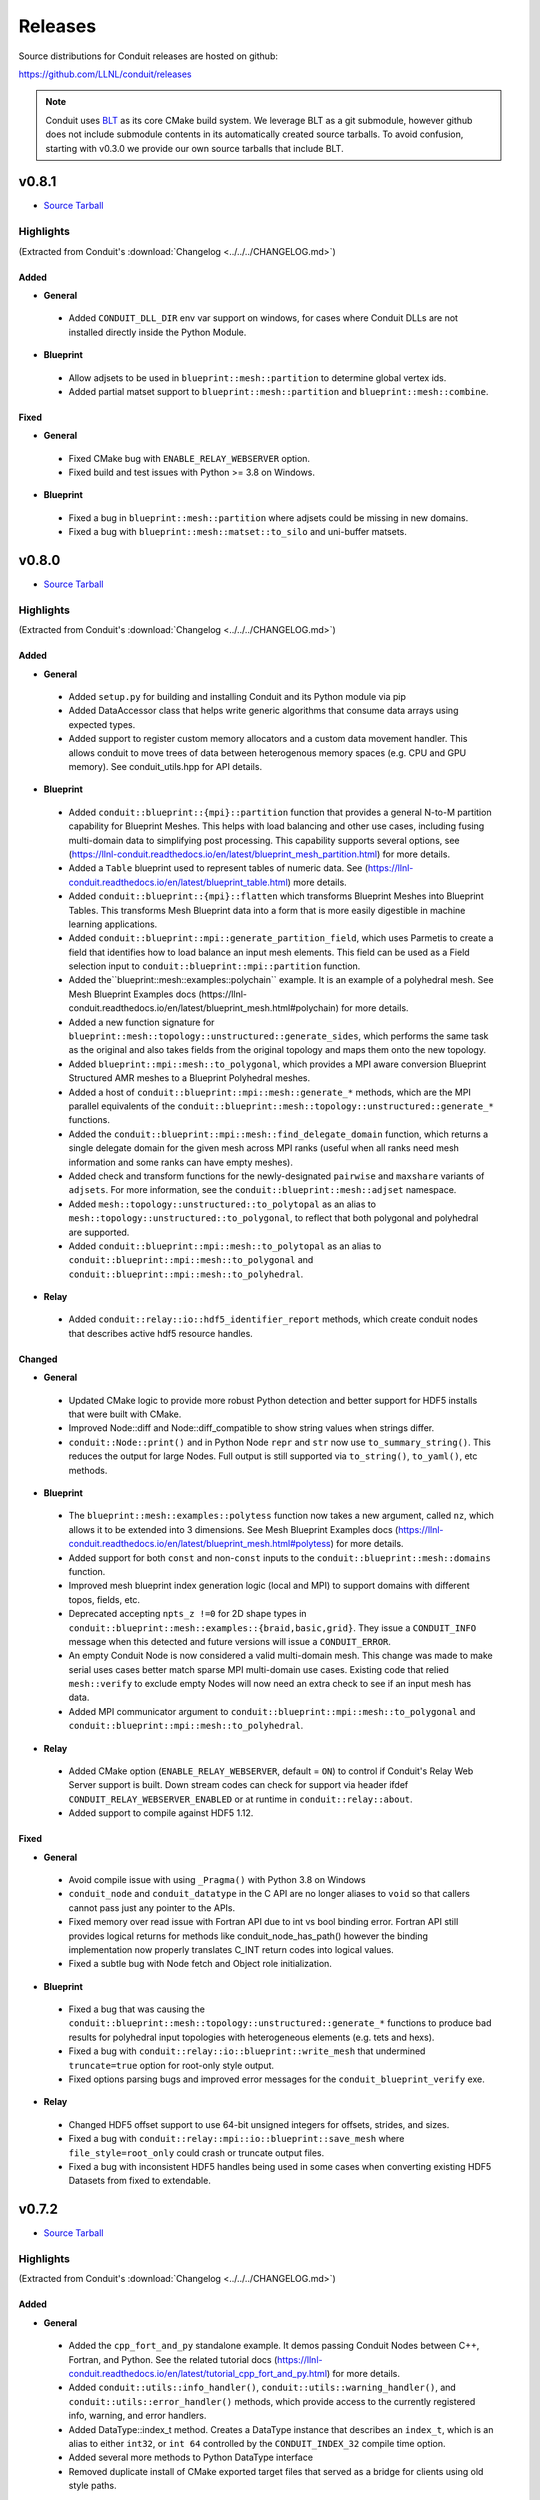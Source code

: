 .. Copyright (c) Lawrence Livermore National Security, LLC and other Conduit
.. Project developers. See top-level LICENSE AND COPYRIGHT files for dates and
.. other details. No copyright assignment is required to contribute to Conduit.

================================
Releases
================================

Source distributions for Conduit releases are hosted on github:

https://github.com/LLNL/conduit/releases

.. note:: Conduit uses `BLT <https://github.com/LLNL/blt>`__ as its core CMake build system. We leverage BLT as a git submodule, however github does not include submodule contents in its automatically created source tarballs. To avoid confusion, starting with v0.3.0 we provide our own source tarballs that include BLT. 

v0.8.1
---------------------------------

* `Source Tarball <https://github.com/LLNL/conduit/releases/download/v0.8.1/conduit-v0.8.1-src-with-blt.tar.gz>`__

Highlights
++++++++++++++++++++++++++++++++++++

(Extracted from Conduit's :download:`Changelog <../../../CHANGELOG.md>`)


Added
~~~~~


* **General**

 * Added ``CONDUIT_DLL_DIR`` env var support on windows, for cases where Conduit DLLs are not installed directly inside the Python Module.

* **Blueprint**

 * Allow adjsets to be used in ``blueprint::mesh::partition`` to determine global vertex ids.
 * Added partial matset support to ``blueprint::mesh::partition`` and ``blueprint::mesh::combine``.

Fixed
~~~~~


* **General**

 * Fixed CMake bug with ``ENABLE_RELAY_WEBSERVER`` option.
 * Fixed build and test issues with Python >= 3.8  on Windows.

* **Blueprint**

 * Fixed a bug in ``blueprint::mesh::partition`` where adjsets could be missing in new domains.
 * Fixed a bug with ``blueprint::mesh::matset::to_silo`` and uni-buffer matsets.




v0.8.0
---------------------------------

* `Source Tarball <https://github.com/LLNL/conduit/releases/download/v0.8.0/conduit-v0.8.0-src-with-blt.tar.gz>`__

Highlights
++++++++++++++++++++++++++++++++++++

(Extracted from Conduit's :download:`Changelog <../../../CHANGELOG.md>`)


Added
~~~~~


* **General**

 * Added ``setup.py`` for building and installing Conduit and its Python module via pip
 * Added DataAccessor class that helps write generic algorithms that consume data arrays using expected types.
 * Added support to register custom memory allocators and a custom data movement handler. This allows conduit to move trees of data between heterogenous memory spaces (e.g. CPU and GPU memory). See conduit_utils.hpp for API details.

* **Blueprint**

 * Added ``conduit::blueprint::{mpi}::partition`` function that provides a general N-to-M partition capability for Blueprint Meshes. This helps with load balancing and other use cases, including fusing multi-domain data to simplifying post processing. This capability supports several options, see (https://llnl-conduit.readthedocs.io/en/latest/blueprint_mesh_partition.html) for more details.
 * Added a ``Table`` blueprint used to represent tables of numeric data. See (https://llnl-conduit.readthedocs.io/en/latest/blueprint_table.html) more details.
 * Added ``conduit::blueprint::{mpi}::flatten`` which transforms Blueprint Meshes into Blueprint Tables. This transforms Mesh Blueprint data into a form that is more easily digestible in machine learning applications.
 * Added ``conduit::blueprint::mpi::generate_partition_field``, which uses Parmetis to create a field that identifies how to load balance an input mesh elements.  This field can be used as a Field selection input to ``conduit::blueprint::mpi::partition`` function.
 * Added the``blueprint::mesh::examples::polychain`` example. It is an example of a polyhedral mesh. See Mesh Blueprint Examples docs (https://llnl-conduit.readthedocs.io/en/latest/blueprint_mesh.html#polychain) for more details.
 * Added a new function signature for ``blueprint::mesh::topology::unstructured::generate_sides``, which performs the same task as the original and also takes fields from the original topology and maps them onto the new topology.
 * Added ``blueprint::mpi::mesh::to_polygonal``, which provides a MPI aware conversion Blueprint Structured AMR meshes to a Blueprint Polyhedral meshes.
 * Added a host of ``conduit::blueprint::mpi::mesh::generate_*`` methods, which are the MPI parallel equivalents of the ``conduit::blueprint::mesh::topology::unstructured::generate_*`` functions.
 * Added the ``conduit::blueprint::mpi::mesh::find_delegate_domain`` function, which returns a single delegate domain for the given mesh across MPI ranks (useful when all ranks need mesh information and some ranks can have empty meshes).
 * Added check and transform functions for the newly-designated ``pairwise`` and ``maxshare`` variants of ``adjsets``. For more information, see the ``conduit::blueprint::mesh::adjset`` namespace.
 * Added ``mesh::topology::unstructured::to_polytopal`` as an alias to ``mesh::topology::unstructured::to_polygonal``, to reflect that both polygonal and polyhedral are supported.
 * Added ``conduit::blueprint::mpi::mesh::to_polytopal`` as an alias to ``conduit::blueprint::mpi::mesh::to_polygonal`` and ``conduit::blueprint::mpi::mesh::to_polyhedral``.

* **Relay**

 * Added ``conduit::relay::io::hdf5_identifier_report`` methods, which create conduit nodes that describes active hdf5 resource handles.

Changed
~~~~~~~


* **General**

 * Updated CMake logic to provide more robust Python detection and better support for HDF5 installs that were built with CMake.
 * Improved Node::diff and Node::diff_compatible to show string values when strings differ.
 * ``conduit::Node::print()`` and in Python Node ``repr`` and ``str`` now use ``to_summary_string()``. This reduces the output for large Nodes. Full output is still supported via ``to_string()``, ``to_yaml()``, etc methods.

* **Blueprint**

 * The ``blueprint::mesh::examples::polytess`` function now takes a new argument, called ``nz``, which allows it to be extended into 3 dimensions. See Mesh Blueprint Examples docs (https://llnl-conduit.readthedocs.io/en/latest/blueprint_mesh.html#polytess) for more details.
 * Added support for both ``const`` and non-``const`` inputs to the ``conduit::blueprint::mesh::domains`` function.
 * Improved mesh blueprint index generation logic (local and MPI) to support domains with different topos, fields, etc.
 * Deprecated accepting ``npts_z !=0`` for 2D shape types in ``conduit::blueprint::mesh::examples::{braid,basic,grid}``. They issue a ``CONDUIT_INFO`` message when this detected and future versions will issue a ``CONDUIT_ERROR``.
 * An empty Conduit Node is now considered a valid multi-domain mesh. This change was made to make serial uses cases better match sparse MPI multi-domain use cases. Existing code that relied ``mesh::verify`` to exclude empty Nodes will now need an extra check to see if an input mesh has data.
 * Added MPI communicator argument to ``conduit::blueprint::mpi::mesh::to_polygonal`` and ``conduit::blueprint::mpi::mesh::to_polyhedral``.

* **Relay**

 * Added CMake option (``ENABLE_RELAY_WEBSERVER``, default = ``ON``) to control if Conduit's Relay Web Server support is built. Down stream codes can check for support via header ifdef ``CONDUIT_RELAY_WEBSERVER_ENABLED`` or at runtime in ``conduit::relay::about``.
 * Added support to compile against HDF5 1.12.

Fixed
~~~~~


* **General**

 * Avoid compile issue with using ``_Pragma()`` with Python 3.8 on Windows
 * ``conduit_node`` and ``conduit_datatype`` in the C API are no longer aliases to ``void`` so that callers cannot pass just any pointer to the APIs.
 * Fixed memory over read issue with Fortran API due to int vs bool binding error. Fortran API still provides logical returns for methods like conduit_node_has_path() however the binding implementation now properly translates C_INT return codes into logical values.
 * Fixed a subtle bug with Node fetch and Object role initialization.

* **Blueprint**

 * Fixed a bug that was causing the ``conduit::blueprint::mesh::topology::unstructured::generate_*`` functions to produce bad results for polyhedral input topologies with heterogeneous elements (e.g. tets and hexs).
 * Fixed a bug with ``conduit::relay::io::blueprint::write_mesh`` that undermined ``truncate=true`` option for root-only style output.
 * Fixed options parsing bugs and improved error messages for the ``conduit_blueprint_verify`` exe.

* **Relay**

 * Changed HDF5 offset support to use 64-bit unsigned integers for offsets, strides, and sizes.
 * Fixed a bug with ``conduit::relay::mpi::io::blueprint::save_mesh`` where ``file_style=root_only`` could crash or truncate output files.
 * Fixed a bug with inconsistent HDF5 handles being used in some cases when converting existing HDF5 Datasets from fixed to extendable.


v0.7.2
---------------------------------

* `Source Tarball <https://github.com/LLNL/conduit/releases/download/v0.7.2/conduit-v0.7.2-src-with-blt.tar.gz>`__

Highlights
++++++++++++++++++++++++++++++++++++

(Extracted from Conduit's :download:`Changelog <../../../CHANGELOG.md>`)


Added
~~~~~


* **General**

 * Added the ``cpp_fort_and_py`` standalone example. It demos passing Conduit Nodes between C++, Fortran, and Python. See the related tutorial docs (https://llnl-conduit.readthedocs.io/en/latest/tutorial_cpp_fort_and_py.html) for more details.
 * Added  ``conduit::utils::info_handler()``, ``conduit::utils::warning_handler()``, and ``conduit::utils::error_handler()``  methods, which provide access to the currently registered info, warning, and error handlers.
 * Added DataType::index_t method. Creates a DataType instance that describes an ``index_t``, which is an alias to either ``int32``, or ``int 64`` controlled by the ``CONDUIT_INDEX_32`` compile time option.
 * Added several more methods to Python DataType interface
 * Removed duplicate install of CMake exported target files that served as a bridge for clients using old style paths.

Changed
~~~~~~~


* **General**

 * Updated to newer version of uberenv and changed to track spack fork https://github.com/alpine-dav/spack (branch: conduit/develop).
 * Updated to newer version of BLT to leverage CMake's FindMPI defined targets when using CMake 3.15 or newer.
 * Changed ``rapidjson`` namespace to ``conduit_rapidjson`` to avoid symbol collisions with other libraries using RapidJSON.

* **Blueprint**

 * The semantics of ``conduit::blueprint::mesh::verify`` changed. An empty conduit Node is now considered a valid multi-domain mesh with zero domains. If you always expect mesh data, you can add an additional check for empty to craft code that works for both the old and new verify semantics.

* **Relay**

 * Added Relay HDF5 support for reading and writing to an HDF5 dataset with offset.
 * Added ``conduit::relay::io::hdf5::read_info`` which allows you to obtain metadata from an HDF5 file.
 * Added configure error when conduit lacks MPI support and HDF5 has MPI support

Fixed
~~~~~


* **General**

 * Fixed missing implementation of DataType::is_index_t
 * Fixed issue with compiling t_h5z_zfp_smoke.cpp against an MPI-enabled HDF5.

* **Blueprint**

 * Fixed a bug that caused HDF5 reference paths to appear twice in Relay HDF5 Error messages.

* **Blueprint**

 * ``conduit::relay::io::blueprint.read_mesh`` now uses read only I/O handles.

v0.7.1
---------------------------------

* `Source Tarball <https://github.com/LLNL/conduit/releases/download/v0.7.1/conduit-v0.7.1-src-with-blt.tar.gz>`__

Highlights
++++++++++++++++++++++++++++++++++++

(Extracted from Conduit's :download:`Changelog <../../../CHANGELOG.md>`)


Fixed
~~~~~


* **General**

 * Fixed a bug with Conduit's C interface including C++ headers.

* **Blueprint**

 * Fixed a bug with ``blueprint::mesh::matset::to_silo`` and ``blueprint::mesh::field::to_silo`` that could modify input values.
 

v0.7.0
---------------------------------

* `Source Tarball <https://github.com/LLNL/conduit/releases/download/v0.7.0/conduit-v0.7.0-src-with-blt.tar.gz>`__

Highlights
++++++++++++++++++++++++++++++++++++

(Extracted from Conduit's :download:`Changelog <../../../CHANGELOG.md>`)


Changed
~~~~~~~


* **General**

 * Conduit now requires C++11 support.
 * Python Node repr string construction now uses ``Node.to_summary_string()``

Added
~~~~~

 * CMake: Added extra check for include dir vs fully resolved hdf5 path.

* **General**

 * Added a builtin sandboxed header-only version of fmt. The namespace and directory paths were changed to ``conduit_fmt`` to avoid potential symbol collisions with other codes using fmt. Downstream software can use by including ``conduit_fmt/conduit_fmt.h``.
 * Added support for using C++11 initializer lists to set Node and DataArray values from numeric arrays. See C++ tutorial docs (https://llnl-conduit.readthedocs.io/en/latest/tutorial_cpp_numeric.html#c-11-initializer-lists) for more details.
 * Added a Node::describe() method. This method creates a new node that mirrors the current Node, however each leaf is replaced by summary stats and a truncated display of the values. For use cases with large leaves, printing the describe() output Node is much more helpful for debugging and understanding vs wall of text from other to_string() methods.
 * Added conduit::utils::format methods. These methods use fmt to format strings that include fmt style patterns. The formatting arguments are passed as a conduit::Node tree. The ``args`` case allows named arguments (args passed as object) or ordered args (args passed as list). The ``maps`` case also supports named or ordered args and works in conjunction with a ``map_index``. The ``map_index`` is used to fetch a value from an array, or list of strings, which is then passed to fmt. The ``maps`` style of indexed indirection supports generating path strings for non-trivial domain partition mappings in Blueprint. This functionality is also available in Python, via the  ``conduit.utils.format`` method.
 * Added ``DataArray::fill`` method, which set all elements of a DataArray to a given value.
 * Added ``Node::to_summary_string`` methods, which allow you to create truncated strings that describe a node tree, control the max number of children and max number of elements shown.
 * Added python support for ``Node.to_summary_string``

* **Relay**

 * Added Relay IO Handle mode support for ``a`` (append) and ``t`` (truncate).  Truncate allows you to overwrite files when the handle is opened. The default is append, which preserves prior IO Handle behavior.
 * Added ``conduit::relay::io::blueprint::save_mesh`` variants, these overwrite existing files (providing relay save semantics) instead of adding mesh data to existing files. We recommend using  ``save_mesh`` for most uses cases, b/c in many cases ``write_mesh`` to an existing HDF5 file set can fail due to conflicts with the current HDF5 tree.
 * Added ``conduit::relay::io::blueprint::load_mesh`` variants, these reset the passed node before reading mesh data (providing relay load semantics). We recommend using  ``load_mesh`` for most uses cases.
 * Added ``truncate`` option to ``conduit::relay::io::blueprint::write_mesh``, this is used by ``save_mesh``.
 * Improve capture and reporting of I/O errors in ``conduit::relay::[mpi::]io::blueprint::{save_mesh|write_mesh}``. Now in the MPI case, If any rank fails to open or write to a file all ranks will throw an exception.
 * Added yaml detection support to ``conduit::relay::io:identify_file_type``.

* **Blueprint**

 * Added ``conduit::blueprint::mesh::matset::to_silo()`` which converts a valid blueprint matset to a node that contains arrays that follow Silo's sparse mix slot volume fraction representation.
 * Added ``conduit::blueprint::mesh::field::to_silo()`` which converts a valid blueprint field and matset to a node that contains arrays that follow Silo's sparse mix slot volume fraction representation.
 * Added ``material_map`` to ``conduit::blueprint::mesh:matset::index``, to provide an explicit material name to id mapping.
 * Added ``mat_check`` field to ``blueprint::mesh::examples::venn``. This field encodes the material info in a scalar field and in the ``matset_values`` in a way that can be used to easily compare and verify proper construction in other tools.

Fixed
~~~~~


* **Relay**

 * Fixed bug in the Relay IOHandle Basic that would create unnecessary "_json" schema files to be written to disk upon open().

Removed
~~~~~~~


* **General**

 * Removed ``Node::fetch_child`` and ``Schema::fetch_child`` methods for v0.7.0. (Deprecated in v0.6.0 -- prefer ``fetch_existing``)
 * Removed ``Schema::to_json`` method variants with ``detailed`` for v0.7.0. (Deprecated in v0.6.0 -- prefer standard ``to_json``)
 * Removed ``Schema::save`` method variant with ``detailed`` for v0.7.0. (Deprecated in v0.6.0 -- prefer standard ``save``)
 * The ``master`` branch was removed from GitHub (Deprecated in v0.6.0 -- replaced by the ``develop`` branch)

* **Relay**

 * Removed ``conduit::relay::io_blueprint::save`` methods for v0.7.0. (Deprecated in v0.6.0 -- prefer ``conduit::relay::io::blueprint::save_mesh``)


v0.6.0
---------------------------------

* `Source Tarball <https://github.com/LLNL/conduit/releases/download/v0.6.0/conduit-v0.6.0-src-with-blt.tar.gz>`__

Highlights
++++++++++++++++++++++++++++++++++++

(Extracted from Conduit's :download:`Changelog <../../../CHANGELOG.md>`)


Added
~~~~~


* **General**

 * Added support for children with names that include ``/``. Since slashes are part of Conduit's hierarchical path mechanism, you must use explicit methods (add_child(), child(), etc) to create and access children with these types of names. These names are also supported in all basic i/o cases (JSON, YAML, Conduit Binary).
 * Added Node::child and Schema::child methods, which provide access to existing children by name.
 * Added Node::fetch_existing and Schema::fetch_existing methods, which provide access to existing paths or error when given a bad path.
 * Added Node::add_child() and Node::remove_child() to support direct operations and cases where names have ``/`` s.
 * Added a set of conduit::utils::log::remove_* filtering functions, which process conduit log/info nodes and strip out the requested information (useful for focusing the often verbose output in log/info nodes).
 * Added to_string() and to_string_default() methods to Node, Schema, DataType, and DataArray. These methods alias either to_yaml() or to_json(). Long term yaml will be preferred over json.
 * Added helper script (scripts/regen_docs_outputs.py) that regenerates all example outputs used Conduit's Sphinx docs.
 * Added to_yaml() and to_yaml_stream methods() to Schema, DataType, and DataArray.
 * Added support for C++-style iterators on node children. You can now do ``for (Node &node : node.children()) {}``. You can also do ``node.children.begin()`` and ``node.children.end()`` to work with the iterators directly.

* **Relay**

 * Added an open mode option to Relay IOHandle. See Relay IOHandle docs (https://llnl-conduit.readthedocs.io/en/latest/relay_io.html#relay-i-o-handle-interface) for more details.
 * Added the conduit.relay.mpi Python module to support Relay MPI in Python.
 * Added support to write and read Conduit lists to HDF5 files. Since HDF5 Groups do not support unnamed indexed children, each list child is written using a string name that represents its index and a special attribute is written to the HDF5 group to mark the list case. On read, the special attribute is used to detect and read this style of group back into a Conduit list.
 * Added preliminary support to read Sidre Datastore-style HDF5 using Relay IOHandle,  those grouped with a root file.
 * Added ``conduit::relay::io::blueprint::read_mesh`` functions, were pulled in from Ascent's Blueprint import logic.
 * Added ``conduit::relay::mpi::wait`` and ``conduit::relay::mpi::wait_all`` functions. These functions consolidate the logic supporting both ``isend`` and ``irecv`` requests. ``wait_all`` supports cases where both sends and receives were posted, which is a common for non-trivial point-to-point communication use cases.

* **Blueprint**

 * Added support for sparse one-to-many relationships with the new ``blueprint::o2mrelation`` protocol. See the ``blueprint::o2mrelation::examples::uniform`` example for details.
 * Added sparse one-to-many, uni-buffer, and material-dominant specification support to Material sets. See the Material sets documentation
 * Added support for Adjacency sets for Structured Mesh Topologies. See the ``blueprint::mesh::examples::adjset_uniform`` example.
 * Added ``blueprint::mesh::examples::julia_nestsets_simple`` and ``blueprint::mesh::examples::julia_nestsets_complex`` examples represent Julia set fractals using patch-based AMR meshes and the Mesh Blueprint Nesting Set protocol. See the Julia AMR Blueprint docs
 * Added ``blueprint::mesh::examples::venn`` example that demonstrates different ways to encode volume fraction based multi-material fields.  See the Venn Blueprint docs
 * Added ``blueprint::mesh::number_of_domains`` property method for trees that conform to the mesh blueprint.
 * Added MPI mesh blueprint methods, ``blueprint::mpi::mesh::verify`` and  ``blueprint::mpi::mesh::number_of_domains`` (available in the ``conduit_blueprint_mpi`` library)
 * Added ``blueprint::mpi::mesh::examples::braid_uniform_multi_domain`` and ``blueprint::mpi::mesh::examples::spiral_round_robin`` distributed-memory mesh examples to the ``conduit_blueprint_mpi`` library.
 * Added ``state/path`` to the Mesh Blueprint index, needed for consumers to know the proper path to read extended state info (such as ``domain_id``)

Fixed
~~~~~


* **General**

 * Updated to newer BLT to resolve BLT/FindMPI issues with rpath linking commands when using OpenMPI.
 * Fixed internal object name string for the Python Iterator object. It used to report ``Schema``, which triggered both puzzling and concerned emotions.
 * Fixed a bug with ``Node.set`` in the Python API that undermined setting NumPy arrays with sliced views and complex striding. General slices should now work with ``set``. No changes to the ``set_external`` case, which requires 1-D effective striding and throws an exception when more complex strides are presented.
 * Fixed a bug with auto detect of protocol for Node.load
 * Fixed bugs with auto detect of protocol for Node.load and Node.save in the Python interface

* **Relay**

 * Use H5F_ACC_RDONLY in relay::io::is_hdf5_file to avoid errors when checking files that already have open HDF5 handles.
 * Fixed compatibility check for empty Nodes against HDF5 files with existing paths

Changed
~~~~~~~


* **General**

 * Conduit's main git branch was renamed from ``master`` to ``develop``. To allow time for folks to migrate, the ``master`` branch is active but frozen and will be removed during the ``0.7.0`` release.
 * We recommend a C++11 (or newer) compiler, support for older C++ standards is deprecated and will be removed in a future release.
 * Node::fetch_child and Schema::fetch_child are deprecated in favor of the more clearly named Node::fetch_existing and Schema::fetch_existing. fetch_child variants still exist, but will be removed in a future release.
 * Python str() methods for Node, Schema, and DataType now use their new to_string() methods.
 * DataArray<T>::to_json(std::ostring &) is deprecated in favor DataArray<T>::to_json_stream. to_json(std::ostring &) will be removed in a future release.
 * Schema::to_json and Schema::save variants with detailed (bool) arg are deprecated. The detailed arg was never used. These methods will be removed in a future release.
 * Node::print() now prints yaml instead of json.
 * The string return variants of ``about`` methods now return yaml strings instead of json strings.
 * Sphinx Docs code examples and outputs are now included using start-after and end-before style includes.
 * Schema to_json() and to_json_stream() methods were expanded to support indent, depth, pad and end-of-element args.
 * In Python, conduit.Node() repr now returns the YAML string representation of the Node. Perviously verbose ``conduit_json`` was used, which was overwhelming.
 * conduit.about() now reports the git tag if found, and ``version`` was changed to add git sha and status (dirty) info to avoid confusion between release and development installs.

* **Relay**

 * Provide more context when a Conduit Node cannot be written to a HDF5 file because it is incompatible with the existing HDF5 tree. Error messages now provide the full path and details about the incompatibility.
 * ``conduit::relay::io_blueprint::save`` functions are deprecated in favor of ``conduit::relay::io::blueprint::write_mesh``
 * ``conduit::relay::io::blueprint::write_mesh`` functions were pulled in from Ascent's Blueprint export logic.
 * ``conduit_relay_io_mpi`` lib now depends on ``conduit_relay_io``. Due to this change, a single build supports either ADIOS serial (no-mpi) or ADIOS with MPI support, but not both. If conduit is configured with MPI support, ADIOS MPI is used.
 * The functions ``conduit::relay::mpi::wait_send`` and ``conduit::relay::mpi::wait_recv`` now use ``conduit::relay::mpi::wait``. The functions ``wait_send`` and ``wait_recv`` exist to preserve the old API, there is no benefit to use them over ``wait``.
 * The functions ``conduit::relay::mpi::wait_all_send`` and ``conduit::relay::mpi::wait_all_recv`` now use ``conduit::relay::mpi::wait_all``. The functions ``wait_all_send`` and ``wait_all_recv`` exist to preserve the old API, there is no benefit to use them over ``wait_all``.

* **Blueprint**

 * Refactored the Polygonal and Polyhedral mesh blueprint specification to leverage one-to-many concepts and to allow more zero-copy use cases.
 * The ``conduit_blueprint_mpi`` library now depends on ``conduit_relay_mpi``.
 * The optional Mesh Blueprint structured topology logical element origin is now specified using ``{i,j,k}`` instead of ``{i0,j0,k0}``.


v0.5.1
-----------------
* `Source Tarball <https://github.com/LLNL/conduit/releases/download/v0.5.1/conduit-v0.5.1-src-with-blt.tar.gz>`__

Highlights
+++++++++++++

(Extracted from Conduit's :download:`Changelog <../../../CHANGELOG.md>`)

Added
~~~~~~~~~

* **General**

 * Added Node::parse() method, (C++, Python and Fortran) which supports common json and yaml parsing use cases without creating a generator instance.
 * Use FOLDER target property to group targets for Visual Studio
 * Added Node load(), and save() support to the C and Fortran APIs

Changed
~~~~~~~~~

* **General**

 * Node::load() and Node::save() now auto detect which protocol to use when protocol argument is an empty string
 * Changed Node::load() and Node::save() default protocol value to empty (default now is to auto detect)
 * Changed Python linking strategy to defer linking for our compiler modules
 * Conduit Error Exception message strings now print cleaner (avoiding nesting doll string escaping headaches)
 * Build system improvements to support conda-forge builds for Linux, macOS, and Windows

Fixed
~~~~~~~~~

* **General**

 * Fixed install paths for CMake exported target files to follow standard CMake find_package() search conventions. Also perserved duplicate files to support old import path structure for this release.
 * python: Fixed Node.set_external() to accept conduit nodes as well as numpy arrays
 * Fixed dll install locations for Windows


v0.5.0
-----------------
* `Source Tarball <https://github.com/LLNL/conduit/releases/download/v0.5.0/conduit-v0.5.0-src-with-blt.tar.gz>`__

Highlights
+++++++++++++

(Extracted from Conduit's :download:`Changelog <../../../CHANGELOG.md>`)

Added
~~~~~~~~~

* **General**

 *  Added support to parse YAML into Conduit Nodes and to create YAML from Conduit Nodes. Support closely follows the "json" protocol, making similar choices related to promoting YAML string leaves to concrete data types.
 * Added several more Conduit Node methods to the C and Fortran APIs. Additions are enumerated here:  https://github.com/LLNL/conduit/pull/426
 * Added Node set support for Python Tuples and Lists with numeric and string entires
 * Added Node set support for Numpy String Arrays. String Arrays become Conduit lists with child char8_str arrays


* **Blueprint**

 * Added support for a "zfparray" blueprint that holds ZFP compressed array data. 
 * Added the the "specsets" top-level section to the Blueprint schema, which can be used to represent multi-dimensional per-material quantities (most commonly per-material atomic composition fractions).
 * Added explicit topological data generation functions for points, lines, and faces
 * Added derived topology generation functions for element centroids, sides, and corners
 * Added the basic example function to the conduit.mesh.blueprint.examples module

* **Relay**

 * Added optional ZFP support to relay, that enables wrapping and unwraping zfp arrays into conduit Nodes. 
 * Extended relay HDF5 I/O support to read a wider range of HDF5 string representations including H5T_VARIABLE strings.

Changed
~~~~~~~~~

* **General**

 * Conduit's automatic build process (uberenv + spack) now defaults to using Python 3
 * Improved CMake export logic to make it easier to find and use Conduit install in a CMake-based build system. (See using-with-cmake example for new recipe)

* **Relay**

 * Added is_open() method to IOHandle in the C++ and Python interfaces
 * Added file name information to Relay HDF5 error messages


Fixed
~~~~~~~~~

* **General**

 * Fixed bug that caused memory access after free during Node destruction

* **Relay**

 * Fixed crash with mpi broadcast_using_schema() when receiving tasks pass a non empty Node.
 * Fixed a few Windows API export issues for relay io


v0.4.0
-----------------
* `Source Tarball <https://github.com/LLNL/conduit/releases/download/v0.4.0/conduit-v0.4.0-src-with-blt.tar.gz>`__

Highlights
+++++++++++++

(Extracted from Conduit's :download:`Changelog <../../../CHANGELOG.md>`)

Added
~~~~~~~~~~~~~~~

* **General**

 * Added Generic IO Handle class (relay::io::IOHandle) with C++ and Python APIs, tests, and docs.
 * Added ``rename_child`` method to Schema and Node 
 * Added generation and install of conduit_config.mk for using-with-make example
 * Added datatype helpers for long long and long double
 * Added error for empty path fetch
 * Added C functions for setting error, warning, info handlers. 
 * Added limited set of C bindings for DataType
 * Added C bindings for relay IO
 * Added several more functions to conduit node python interfaces

* **Blueprint**

 * Added implicit point topology docs and example
 * Added julia and spiral mesh bp examples
 * Added mesh topology transformations to blueprint
 * Added polygonal mesh support to mesh blueprint
 * Added verify method for mesh blueprint nestset

* **Relay**

 * Added ADIOS Support, enabling ADIOS read and write of Node objects.
 * Added a relay::mpi::io library that mirrors the API of relay::io, except  that all functions take an MPI communicator. The functions are implemented in parallel for the ADIOS protocol. For other protocols, they will behave the same as the serial functions in relay::io. For the ADIOS protocol, the save() and save_merged() functions operate collectively within a communicator to enable multiple MPI ranks to save data to a single file as separate "domains".
 * Added an add_time_step() function to that lets the caller append data collectively to an existing  ADIOS file
 * Added a function to query the number of time steps and the number of domains in a  ADIOS file.
 * Added versions of save and save_merged that take an options node. 
 * Added C API for new save, save_merged functions.
 * Added method to list an HDF5 group's child names
 * Added save and append methods to the HDF5 I/O interface
 * Added docs and examples for relay io


Changed
~~~~~~~~~~~~~

* **General**

 * Changed mapping of c types to bit-width style to be compatible with C++11 std bit-width types when C++11 is enabled
 * Several improvements to uberenv, our automated build process, and building directions
 * Upgraded the type system with more explicit signed support


* **Relay**

 * Improvements to the Silo mesh writer
 * Refactor to support both relay::io and relay::mpi::io namespaces. 
 * Refactor to add support for steps and domains to I/O interfaces
 * Changed to only use ``libver latest`` setting for for hdf5 1.8 to minimize compatibility issues 

Fixed
~~~~~~~~~~~~~

* **General**

 * Fixed bugs with std::vector gap methods
 * Fixed A few C function names in conduit_node.h 
 * Fixed bug in python that was requesting unsigned array for signed cases
 * Fixed issue with Node::diff failing for string data with offsets
 * Fixes for building on BlueOS with the xl compiler

* **Blueprint**

 * Fixed validity status for blueprint functions
 * Fixed improper error reporting for Blueprint references


* **Relay**

 * Relay I/O exceptions are now forwarded to python  
 * Fixed MPI send_with_schema bug when data was compact but not contiguous  
 * Switched to use MPI bit-width style data type enums in ``relay::mpi``

 
v0.3.1
-----------------

* `Source Tarball <https://github.com/LLNL/conduit/releases/download/v0.3.1/conduit-v0.3.1-src-with-blt.tar.gz>`__


Highlights
+++++++++++++

* **General**
 
 * Added new ``Node::diff`` and ``Node::diff_compatible`` methods
 * Updated uberenv to use a newer spack and removed several custom packages
 * C++ ``Node::set`` methods now take const pointers for data
 * Added Python version of basic tutorial
 * Expanded the Node Python Capsule API
 * Added Python API bug fixes
 * Fixed API exports for static libs on Windows

* **Blueprint**
 
 * Mesh Protocol
 
   * Removed unnecessary state member in the braid example
 
 * Added Multi-level Array Protocol (conduit::blueprint::mlarray)

* **Relay**
 
 * Added bug fixes for Relay HDF5 support on Windows
 

v0.3.0
-----------------

* `Source Tarball <https://github.com/LLNL/conduit/releases/download/v0.3.0/conduit-v0.3.0-src-with-blt.tar.gz>`__

Highlights
+++++++++++++

* **General**

 * Moved to use BLT (https://github.com/llnl/blt) as our core CMake-based build system
 * Bug fixes to support building on Visual Studio 2013
 * Bug fixes for ``conduit::Node`` in the List Role
 * Expose more of the Conduit API in Python
 * Use ints instead of bools in the Conduit C-APIs for wider compiler compatibility   
 * Fixed memory leaks in *conduit* and *conduit_relay*
 

* **Blueprint**

 * Mesh Protocol
 
   * Added support for multi-material fields via *matsets* (volume fractions and per-material values)
   * Added initial support for domain boundary info via *adjsets* for distributed-memory unstructured meshes  
  

* **Relay**

 * Major improvements *conduit_relay* I/O HDF5 support 
 
   * Add heuristics with knobs for controlling use of HDF5 compact datasets and compression support
   * Improved error checking and error messages 
   
 * Major improvements to *conduit_relay_mpi* support 
 
   * Add support for reductions and broadcast
   * Add support zero-copy pass to MPI for a wide set of calls
   * Harden notion of `known schema` vs `generic` MPI support
 

v0.2.1
-----------------

* `Source Tarball <https://github.com/LLNL/conduit/archive/v0.2.1.tar.gz>`__


Highlights
+++++++++++++

* **General**

 * Added fixes to support static builds on BGQ using xlc and gcc
 * Fixed missing install of fortran module files
 * Eliminated separate fortran libs by moving fortran symbols into their associated main libs
 * Changed ``Node::set_external`` to support const Node references
 * Refactored path and file systems utils functions for clarity.

* **Blueprint**

 * Fixed bug with verify of mesh/coords for rectilinear case
 * Added support to the blueprint python module for the mesh and mcarray protocol methods 
 * Added stand alone blueprint verify executable

* **Relay**

 * Updated the version of civetweb used to avoid dlopen issues with SSL for static builds


v0.2.0
-----------------

* `Source Tarball <https://github.com/LLNL/conduit/archive/v0.2.0.tar.gz>`__
    
Highlights 
+++++++++++++
* **General**

 * Changes to clarify concepts in the ``conduit::Node`` API
 * Added const access to ``conduit::Node`` children and a new ``NodeConstIterator``
 * Added support for building on Windows
 * Added more Python, C, and Fortran API support
 * Resolved several bugs across libraries
 * Resolved compiler warnings and memory leaks
 * Improved unit test coverage
 * Renamed source and header files for clarity and to avoid potential conflicts with other projects

* **Blueprint**
    
 * Added verify support for the mcarray and mesh protocols
 * Added functions that create examples instances of mcarrays and meshes
 * Added memory layout transform helpers for mcarrays
 * Added a helper that creates a mesh blueprint index from a valid mesh

* **Relay**

 * Added extensive HDF5 I/O support for reading and writing between HDF5 files and conduit Node trees
 * Changed I/O protocol string names for clarity
 * Refactored the ``relay::WebServer`` and the Conduit Node Viewer application
 * Added entangle, a python script ssh tunneling solution



